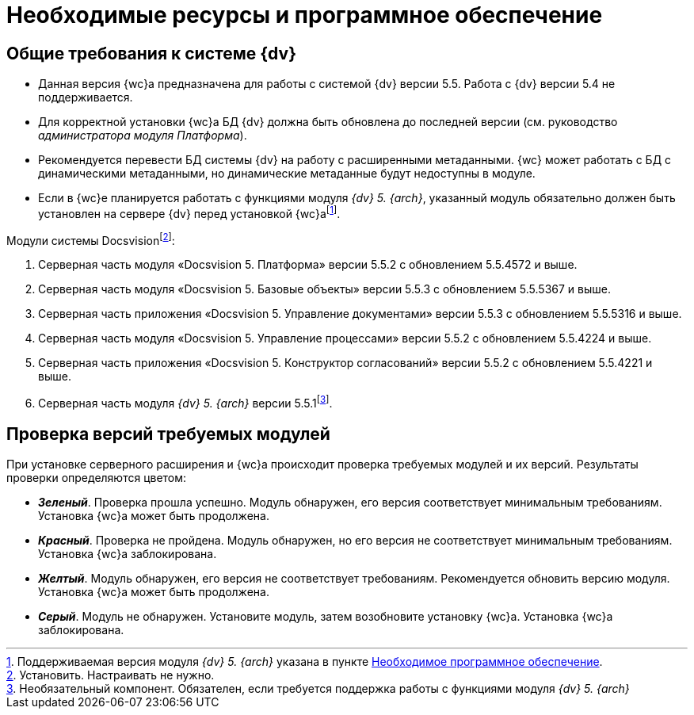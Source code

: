 = Необходимые ресурсы и программное обеспечение

[#dvGeneral]
== Общие требования к системе {dv}

* Данная версия {wc}а предназначена для работы с системой {dv} версии 5.5. Работа с {dv} версии 5.4 не поддерживается.
* Для корректной установки {wc}а БД {dv} должна быть обновлена до последней версии (см. руководство _администратора модуля Платформа_).
* Рекомендуется перевести БД системы {dv} на работу с расширенными метаданными. {wc} может работать с БД с динамическими метаданными, но динамические метаданные будут недоступны в модуле.
* Если в {wc}е планируется работать с функциями модуля _{dv} 5. {arch}_, указанный модуль обязательно должен быть установлен на сервере {dv} перед установкой {wc}аfootnote:[Поддерживаемая версия модуля _{dv} 5. {arch}_ указана в пункте xref:requirementsDocsVision.adoc#archive[Необходимое программное обеспечение].].

[#modules]
.Модули системы Docsvisionfootnote:[Установить. Настраивать не нужно.]:
. Серверная часть модуля «Docsvision 5. Платформа» версии 5.5.2 c обновлением 5.5.4572 и выше.
. Серверная часть модуля «Docsvision 5. Базовые объекты» версии 5.5.3 c обновлением 5.5.5367 и выше.
. Серверная часть приложения «Docsvision 5. Управление документами» версии 5.5.3 c обновлением 5.5.5316 и выше.
. Серверная часть модуля «Docsvision 5. Управление процессами» версии 5.5.2 c обновлением 5.5.4224 и выше.
. Серверная часть приложения «Docsvision 5. Конструктор согласований» версии 5.5.2 c обновлением 5.5.4221 и выше.
[#archive]
. Серверная часть модуля _{dv} 5. {arch}_ версии 5.5.1footnote:[Необязательный компонент. Обязателен, если требуется поддержка работы с функциями модуля _{dv} 5. {arch}_].

[#checkVersions]
== Проверка версий требуемых модулей

При установке серверного расширения и {wc}а происходит проверка требуемых модулей и их версий. Результаты проверки определяются цветом:

** *_Зеленый_*. Проверка прошла успешно. Модуль обнаружен, его версия соответствует минимальным требованиям. Установка {wc}а может быть продолжена.
** *_Красный_*. Проверка не пройдена. Модуль обнаружен, но его версия не соответствует минимальным требованиям. Установка {wc}а заблокирована.
** *_Желтый_*. Модуль обнаружен, его версия не соответствует требованиям. Рекомендуется обновить версию модуля. Установка {wc}а может быть продолжена.
** *_Серый_*. Модуль не обнаружен. Установите модуль, затем возобновите установку {wc}а. Установка {wc}а заблокирована.